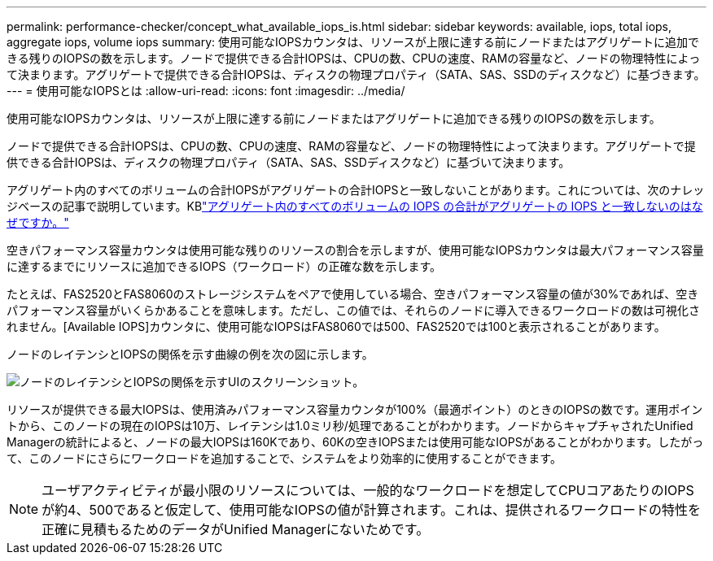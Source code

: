 ---
permalink: performance-checker/concept_what_available_iops_is.html 
sidebar: sidebar 
keywords: available, iops, total iops, aggregate iops, volume iops 
summary: 使用可能なIOPSカウンタは、リソースが上限に達する前にノードまたはアグリゲートに追加できる残りのIOPSの数を示します。ノードで提供できる合計IOPSは、CPUの数、CPUの速度、RAMの容量など、ノードの物理特性によって決まります。アグリゲートで提供できる合計IOPSは、ディスクの物理プロパティ（SATA、SAS、SSDのディスクなど）に基づきます。 
---
= 使用可能なIOPSとは
:allow-uri-read: 
:icons: font
:imagesdir: ../media/


[role="lead"]
使用可能なIOPSカウンタは、リソースが上限に達する前にノードまたはアグリゲートに追加できる残りのIOPSの数を示します。

ノードで提供できる合計IOPSは、CPUの数、CPUの速度、RAMの容量など、ノードの物理特性によって決まります。アグリゲートで提供できる合計IOPSは、ディスクの物理プロパティ（SATA、SAS、SSDディスクなど）に基づいて決まります。

アグリゲート内のすべてのボリュームの合計IOPSがアグリゲートの合計IOPSと一致しないことがあります。これについては、次のナレッジベースの記事で説明しています。KBlink:https://kb.netapp.com/Advice_and_Troubleshooting/Data_Infrastructure_Management/Active_IQ_Unified_Manager/Why_does_the_sum_of_all_volume_IOPs_in_an_aggregate_not_match_the_aggregate_IOPs%3F["アグリゲート内のすべてのボリュームの IOPS の合計がアグリゲートの IOPS と一致しないのはなぜですか。"]

空きパフォーマンス容量カウンタは使用可能な残りのリソースの割合を示しますが、使用可能なIOPSカウンタは最大パフォーマンス容量に達するまでにリソースに追加できるIOPS（ワークロード）の正確な数を示します。

たとえば、FAS2520とFAS8060のストレージシステムをペアで使用している場合、空きパフォーマンス容量の値が30%であれば、空きパフォーマンス容量がいくらかあることを意味します。ただし、この値では、それらのノードに導入できるワークロードの数は可視化されません。[Available IOPS]カウンタに、使用可能なIOPSはFAS8060では500、FAS2520では100と表示されることがあります。

ノードのレイテンシとIOPSの関係を示す曲線の例を次の図に示します。

image::../media/available_iops.gif[ノードのレイテンシとIOPSの関係を示すUIのスクリーンショット。]

リソースが提供できる最大IOPSは、使用済みパフォーマンス容量カウンタが100%（最適ポイント）のときのIOPSの数です。運用ポイントから、このノードの現在のIOPSは10万、レイテンシは1.0ミリ秒/処理であることがわかります。ノードからキャプチャされたUnified Managerの統計によると、ノードの最大IOPSは160Kであり、60Kの空きIOPSまたは使用可能なIOPSがあることがわかります。したがって、このノードにさらにワークロードを追加することで、システムをより効率的に使用することができます。

[NOTE]
====
ユーザアクティビティが最小限のリソースについては、一般的なワークロードを想定してCPUコアあたりのIOPSが約4、500であると仮定して、使用可能なIOPSの値が計算されます。これは、提供されるワークロードの特性を正確に見積もるためのデータがUnified Managerにないためです。

====